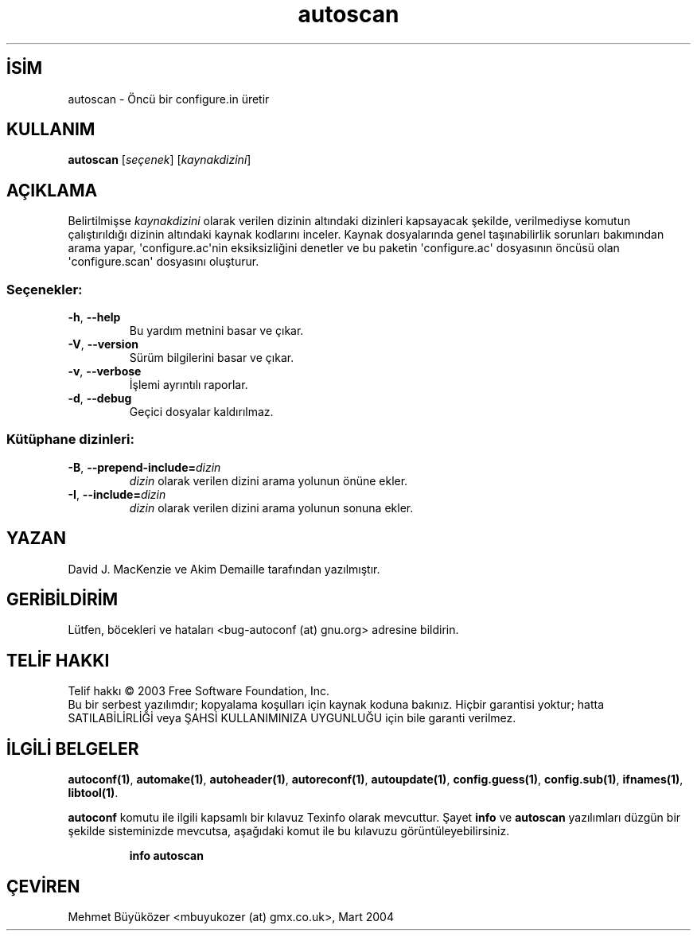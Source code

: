 .\" http://belgeler.org \N'45' 2006\N'45'11\N'45'26T10:18:24+02:00   
.TH "autoscan" 1 "Kasım 2003" "autoscan 2.59" "Kullanıcı Komutları"
.nh   
.SH İSİM
autoscan \N'45' Öncü bir configure.in üretir   
.SH KULLANIM 
.nf
\fBautoscan\fR [\fIseçenek\fR] [\fIkaynakdizini\fR]
.fi
   
.SH AÇIKLAMA
Belirtilmişse \fIkaynakdizini\fR olarak verilen dizinin altındaki dizinleri kapsayacak şekilde, verilmediyse komutun çalıştırıldığı dizinin altındaki kaynak kodlarını inceler. Kaynak dosyalarında genel taşınabilirlik sorunları bakımından arama yapar, \N'39'configure.ac\N'39'nin eksiksizliğini denetler ve bu paketin \N'39'configure.ac\N'39' dosyasının öncüsü olan \N'39'configure.scan\N'39' dosyasını oluşturur.   

.SS Seçenekler:

.br
.ns
.TP 
\fB\N'45'h\fR, \fB\N'45'\N'45'help\fR
Bu yardım metnini basar ve çıkar.         

.TP 
\fB\N'45'V\fR, \fB\N'45'\N'45'version\fR
Sürüm bilgilerini basar ve çıkar.         

.TP 
\fB\N'45'v\fR, \fB\N'45'\N'45'verbose\fR
İşlemi ayrıntılı raporlar.         

.TP 
\fB\N'45'd\fR, \fB\N'45'\N'45'debug\fR
Geçici dosyalar kaldırılmaz.         

.PP
   
.SS Kütüphane dizinleri:

.br
.ns
.TP 
\fB\N'45'B\fR, \fB\N'45'\N'45'prepend\N'45'include=\fR\fIdizin\fR
\fIdizin\fR olarak verilen dizini arama yolunun önüne ekler.         

.TP 
\fB\N'45'I\fR, \fB\N'45'\N'45'include=\fR\fIdizin\fR
\fIdizin\fR olarak verilen dizini arama yolunun sonuna ekler.         

.PP   

.SH YAZAN
David J. MacKenzie ve Akim Demaille tarafından yazılmıştır.     

.SH GERİBİLDİRİM
Lütfen, böcekleri ve hataları  <bug\N'45'autoconf (at) gnu.org> adresine bildirin.     

.SH TELİF HAKKI
Telif hakkı © 2003 Free Software Foundation, Inc.
.br
Bu bir serbest yazılımdır; kopyalama koşulları için kaynak koduna bakınız. Hiçbir garantisi yoktur; hatta SATILABİLİRLİĞİ veya ŞAHSİ KULLANIMINIZA UYGUNLUĞU için bile garanti verilmez.     

.SH İLGİLİ BELGELER
\fBautoconf(1)\fR, \fBautomake(1)\fR, \fBautoheader(1)\fR, \fBautoreconf(1)\fR, \fBautoupdate(1)\fR, \fBconfig.guess(1)\fR, \fBconfig.sub(1)\fR, \fBifnames(1)\fR, \fBlibtool(1)\fR.     

\fBautoconf\fR komutu ile ilgili kapsamlı bir kılavuz Texinfo olarak mevcuttur. Şayet \fBinfo\fR ve \fBautoscan\fR yazılımları düzgün bir şekilde sisteminizde mevcutsa, aşağıdaki komut ile bu kılavuzu görüntüleyebilirsiniz.     

.IP 

\fBinfo autoscan\fR

.PP     
   
.SH ÇEVİREN     
Mehmet Büyüközer <mbuyukozer (at) gmx.co.uk>, Mart 2004
    
  
